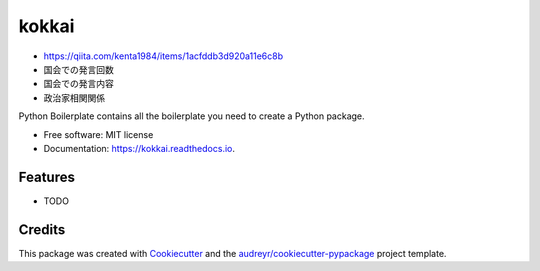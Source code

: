 ======
kokkai
======


.. image:: https://img.shields.io/pypi/v/kokkai.svg
        :target: https://pypi.python.org/pypi/kokkai

.. image:: https://img.shields.io/travis/shimakaze-git/kokkai.svg
        :target: https://travis-ci.com/shimakaze-git/kokkai

.. image:: https://readthedocs.org/projects/kokkai/badge/?version=latest
        :target: https://kokkai.readthedocs.io/en/latest/?version=latest
        :alt: Documentation Status


.. image:: https://pyup.io/repos/github/shimakaze-git/kokkai/shield.svg
     :target: https://pyup.io/repos/github/shimakaze-git/kokkai/
     :alt: Updates

* https://qiita.com/kenta1984/items/1acfddb3d920a11e6c8b

* 国会での発言回数
* 国会での発言内容
* 政治家相関関係

Python Boilerplate contains all the boilerplate you need to create a Python package.


* Free software: MIT license
* Documentation: https://kokkai.readthedocs.io.


Features
--------

* TODO

Credits
-------

This package was created with Cookiecutter_ and the `audreyr/cookiecutter-pypackage`_ project template.

.. _Cookiecutter: https://github.com/audreyr/cookiecutter
.. _`audreyr/cookiecutter-pypackage`: https://github.com/audreyr/cookiecutter-pypackage
